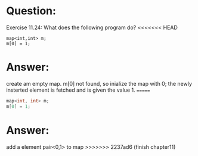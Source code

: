 * Question:
Exercise 11.24: What does the following program do?
<<<<<<< HEAD
#+begin_src c++
  map<int,int> m;
  m[0] = 1;
#+end_src

* Answer:
create am empty map.
m[0] not found, so inialize the map with 0;
the newly insterted element is fetched and is given the value 1.
=======
#+begin_src cpp
map<int, int> m;
m[0] = 1;
#+end_src

* Answer:
add a element pair<0,1> to map
>>>>>>> 2237ad6 (finish chapter11)
